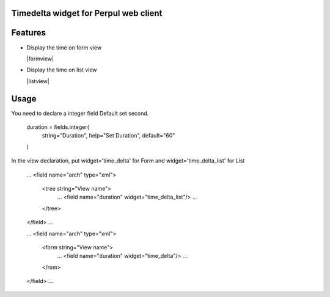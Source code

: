 Timedelta widget for Perpul web client
================================


Features
========


* Display the time on form view

  |formview|

* Display the time on list view

  |listview|


Usage
=====

You need to declare a integer field Default set second.

    duration = fields.integer(
        string="Duration",
        help="Set Duration",
        default="60"
    )


In the view declaration, put widget='time_delta' for Form and  widget='time_delta_list' for List

    ...
    <field name="arch" type="xml">
        <tree string="View name">
            ...
            <field name="duration" widget="time_delta_list"/>
            ...
        </tree>
    </field>
    ...

    ...
    <field name="arch" type="xml">
        <form string="View name">
            ...
            <field name="duration" widget="time_delta"/>
            ...
        </rom>
    </field>
    ...

